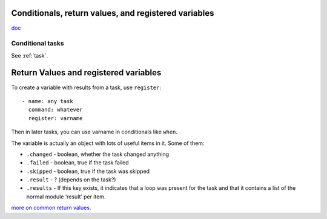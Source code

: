 Conditionals, return values, and registered variables
============

`doc <http://docs.ansible.com/playbooks_conditionals.html>`_

Conditional tasks
-----------------

See :ref:`task`.


Return Values and registered variables
======================================

To create a variable with results from a task, use ``register``::

    - name: any task
      command: whatever
      register: varname

Then in later tasks, you can use varname in conditionals like ``when``.

The variable is actually an object with lots of useful items in it.  Some of them:

* ``.changed`` - boolean, whether the task changed anything
* ``.failed`` - boolean, true if the task failed
* ``.skipped`` - boolean, true if the task was skipped
* ``.result`` - ? (depends on the task?)
* ``.results`` - If this key exists, it indicates that a loop was present for the task and that it contains a list of the normal module ‘result’ per item.

`more on common return values <https://docs.ansible.com/ansible/latest/common_return_values.html>`_.
